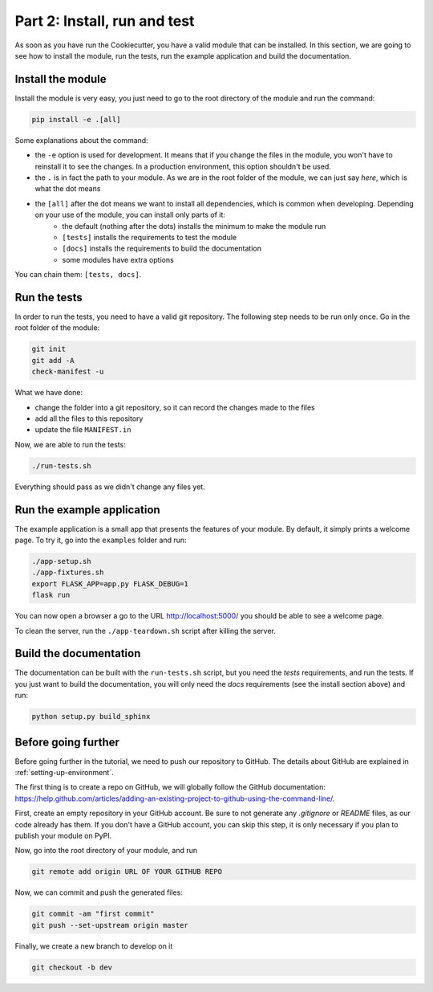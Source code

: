 .. _install-run-and-test:

Part 2: Install, run and test
=============================

As soon as you have run the Cookiecutter, you have a valid module that can be installed. In this section, we are going to see how to install the module, run the tests, run the example application and build the documentation.

Install the module
------------------

Install the module is very easy, you just need to go to the root directory of the module and run the command:

.. code-block:: bash

    pip install -e .[all]

Some explanations about the command:

- the ``-e`` option is used for development. It means that if you change the files in the module, you won't have to reinstall it to see the changes. In a production environment, this option shouldn't be used.
- the ``.`` is in fact the path to your module. As we are in the root folder of the module, we can just say *here*, which is what the dot means
- the ``[all]`` after the dot means we want to install all dependencies, which is common when developing. Depending on your use of the module, you can install only parts of it:
    - the default (nothing after the dots) installs the minimum to make the module run
    - ``[tests]`` installs the requirements to test the module
    - ``[docs]`` installs the requirements to build the documentation
    - some modules have extra options

You can chain them: ``[tests, docs]``.

.. _run-the-tests:

Run the tests
-------------

In order to run the tests, you need to have a valid git repository. The following step needs to be run only once. Go in the root folder of the module:

.. code-block:: bash

    git init
    git add -A
    check-manifest -u

What we have done:

- change the folder into a git repository, so it can record the changes made to the files
- add all the files to this repository
- update the file ``MANIFEST.in``

Now, we are able to run the tests:

.. code-block:: bash

    ./run-tests.sh

Everything should pass as we didn't change any files yet.

.. _run-the-example-app:

Run the example application
---------------------------

The example application is a small app that presents the features of your module. By default, it simply prints a welcome page. To try it, go into the ``examples`` folder and run:

.. code-block:: bash

    ./app-setup.sh
    ./app-fixtures.sh
    export FLASK_APP=app.py FLASK_DEBUG=1
    flask run

You can now open a browser a go to the URL http://localhost:5000/ you should be able to see a welcome page.

To clean the server, run the ``./app-teardown.sh`` script after killing the server.

Build the documentation
-----------------------

The documentation can be built with the ``run-tests.sh`` script, but you need the *tests* requirements, and run the tests. If you just want to build the documentation, you will only need the *docs* requirements (see the install section above) and run:

.. code-block:: bash

    python setup.py build_sphinx

Before going further
--------------------

Before going further in the tutorial, we need to push our repository to GitHub. The details about GitHub are explained in :ref:`setting-up-environment`.

The first thing is to create a repo on GitHub, we will globally follow the GitHub documentation: https://help.github.com/articles/adding-an-existing-project-to-github-using-the-command-line/.

First, create an empty repository in your GitHub account. Be sure to not generate any *.gitignore* or *README* files, as our code already has them. If you don't have a GitHub account, you can skip this step, it is only necessary if you plan to publish your module on PyPI.

Now, go into the root directory of your module, and run

.. code-block:: bash

    git remote add origin URL OF YOUR GITHUB REPO

Now, we can commit and push the generated files:

.. code-block:: bash

    git commit -am "first commit"
    git push --set-upstream origin master

Finally, we create a new branch to develop on it

.. code-block:: bash

    git checkout -b dev
